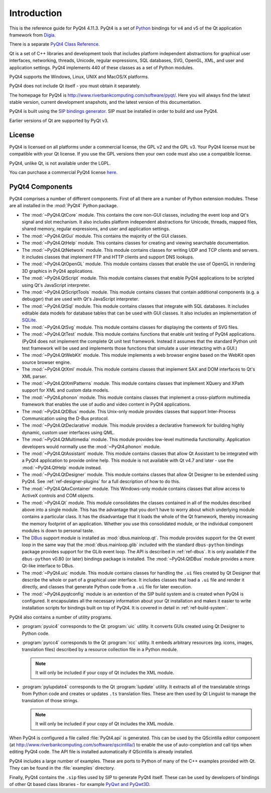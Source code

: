 Introduction
============

This is the reference guide for PyQt4 4.11.3.  PyQt4 is a set of
`Python <http://www.python.org>`__ bindings for v4 and v5 of the Qt application
framework from `Digia <http://qt.digia.com>`__.

There is a separate `PyQt4 Class Reference <classes.html>`__.

Qt is a set of C++ libraries and development tools that includes platform
independent abstractions for graphical user interfaces, networking, threads,
Unicode, regular expressions, SQL databases, SVG, OpenGL, XML, and user and
application settings.  PyQt4 implements 440 of these classes as a set of
Python modules.

PyQt4 supports the Windows, Linux, UNIX and MacOS/X platforms.

PyQt4 does not include Qt itself - you must obtain it separately.

The homepage for PyQt4 is http://www.riverbankcomputing.com/software/pyqt/.
Here you will always find the latest stable version, current development
snapshots, and the latest version of this documentation.

PyQt4 is built using the `SIP bindings generator
<http://www.riverbankcomputing.com/software/sip/>`__.  SIP must be installed in
order to build and use PyQt4.

Earlier versions of Qt are supported by PyQt v3.


License
-------

PyQt4 is licensed on all platforms under a commercial license, the GPL v2 and
the GPL v3.  Your PyQt4 license must be compatible with your Qt license.  If
you use the GPL versions then your own code must also use a compatible
license.

PyQt4, unlike Qt, is not available under the LGPL.

You can purchase a commercial PyQt4 license `here
<http://www.riverbankcomputing.com/commercial/buy>`__.


PyQt4 Components
----------------

PyQt4 comprises a number of different components.  First of all there are a
number of Python extension modules.  These are all installed in the
:mod:`PyQt4` Python package.

- The :mod:`~PyQt4.QtCore` module.  This contains the core non-GUI classes,
  including the event loop and Qt's signal and slot mechanism.  It also
  includes platform independent abstractions for Unicode, threads, mapped
  files, shared memory, regular expressions, and user and application settings.

- The :mod:`~PyQt4.QtGui` module.  This contains the majority of the GUI
  classes.

- The :mod:`~PyQt4.QtHelp` module.  This contains classes for creating and
  viewing searchable documentation.

- The :mod:`~PyQt4.QtNetwork` module.  This module contains classes for writing
  UDP and TCP clients and servers.  It includes classes that implement FTP and
  HTTP clients and support DNS lookups.

- The :mod:`~PyQt4.QtOpenGL` module.  This module contains classes that enable
  the use of OpenGL in rendering 3D graphics in PyQt4 applications.

- The :mod:`~PyQt4.QtScript` module.  This module contains classes that enable
  PyQt4 applications to be scripted using Qt's JavaScript interpreter.

- The :mod:`~PyQt4.QtScriptTools` module.  This module contains classes that
  contain additional components (e.g. a debugger) that are used with Qt's
  JavaScript interpreter.

- The :mod:`~PyQt4.QtSql` module.  This module contains classes that integrate
  with SQL databases.  It includes editable data models for database tables
  that can be used with GUI classes.  It also includes an implementation of
  `SQLite <http://www.sqlite.org>`__.

- The :mod:`~PyQt4.QtSvg` module.  This module contains classes for displaying
  the contents of SVG files.

- The :mod:`~PyQt4.QtTest` module.  This module contains functions that enable
  unit testing of PyQt4 applications.  (PyQt4 does not implement the complete
  Qt unit test framework.  Instead it assumes that the standard Python unit
  test framework will be used and implements those functions that simulate a
  user interacting with a GUI.)

- The :mod:`~PyQt4.QtWebKit` module.  This module implements a web browser
  engine based on the WebKit open source browser engine.

- The :mod:`~PyQt4.QtXml` module.  This module contains classes that implement
  SAX and DOM interfaces to Qt's XML parser.

- The :mod:`~PyQt4.QtXmlPatterns` module.  This module contains classes that
  implement XQuery and XPath support for XML and custom data models.

- The :mod:`~PyQt4.phonon` module.  This module contains classes that implement
  a cross-platform multimedia framework that enables the use of audio and video
  content in PyQt4 applications.

- The :mod:`~PyQt4.QtDBus` module.  This Unix-only module provides classes that
  support Inter-Process Communication using the D-Bus protocol.

- The :mod:`~PyQt4.QtDeclarative` module.  This module provides a declarative
  framework for building highly dynamic, custom user interfaces using QML.

- The :mod:`~PyQt4.QtMultimedia` module.  This module provides low-level
  multimedia functionality.  Application developers would normally use the
  :mod:`~PyQt4.phonon` module.

- The :mod:`~PyQt4.QtAssistant` module.  This module contains classes that
  allow Qt Assistant to be integrated with a PyQt4 application to provide
  online help.  This module is not available with Qt v4.7 and later - use the
  :mod:`~PyQt4.QtHelp` module instead.

- The :mod:`~PyQt4.QtDesigner` module.  This module contains classes that allow
  Qt Designer to be extended using PyQt4.  See :ref:`ref-designer-plugins` for
  a full description of how to do this.

- The :mod:`~PyQt4.QAxContainer` module.  This Windows-only module contains
  classes that allow access to ActiveX controls and COM objects.

- The :mod:`~PyQt4.Qt` module.  This module consolidates the classes contained
  in all of the modules described above into a single module.  This has the
  advantage that you don't have to worry about which underlying module contains
  a particular class.  It has the disadvantage that it loads the whole of the
  Qt framework, thereby increasing the memory footprint of an application.
  Whether you use this consolidated module, or the individual component modules
  is down to personal taste.

- The `DBus <http://www.freedesktop.org/wiki/Software/DBusBindings>`__ support
  module is installed as :mod:`dbus.mainloop.qt`.  This module provides support
  for the Qt event loop in the same way that the :mod:`dbus.mainloop.glib`
  included with the standard ``dbus-python`` bindings package provides support
  for the GLib event loop.  The API is described in :ref:`ref-dbus`.  It is
  only available if the ``dbus-python`` v0.80 (or later) bindings package is
  installed.  The :mod:`~PyQt4.QtDBus` module provides a more Qt-like interface
  to DBus.

- The :mod:`~PyQt4.uic` module.  This module contains classes for handling the
  ``.ui`` files created by Qt Designer that describe the whole or part of a
  graphical user interface.  It includes classes that load a ``.ui`` file and
  render it directly, and classes that generate Python code from a ``.ui`` file
  for later execution.

- The :mod:`~PyQt4.pyqtconfig` module is an extention of the SIP build system
  and is created when PyQt4 is configured.  It encapsulates all the necessary
  information about your Qt installation and makes it easier to write
  installation scripts for bindings built on top of PyQt4.  It is covered in
  detail in :ref:`ref-build-system`.

PyQt4 also contains a number of utility programs.

- :program:`pyuic4` corresponds to the Qt :program:`uic` utility.  It converts
  GUIs created using Qt Designer to Python code.

- :program:`pyrcc4` corresponds to the Qt :program:`rcc` utility.  It embeds
  arbitrary resources (eg. icons, images, translation files) described by a
  resource collection file in a Python module.

  .. note::
    It will only be included if your copy of Qt includes the XML module.

- :program:`pylupdate4` corresponds to the Qt :program:`lupdate` utility.  It
  extracts all of the translatable strings from Python code and creates or
  updates ``.ts`` translation files.  These are then used by Qt Linguist to
  manage the translation of those strings.

  .. note::
    It will only be included if your copy of Qt includes the XML module.

When PyQt4 is configured a file called :file:`PyQt4.api` is generated.  This
can be used by the QScintilla editor component (at
http://www.riverbankcomputing.com/software/qscintilla/) to enable the use of
auto-completion and call tips when editing PyQt4 code.  The API file is
installed automatically if QScintilla is already installed.

PyQt4 includes a large number of examples.  These are ports to Python of many
of the C++ examples provided with Qt.  They can be found in the
:file:`examples` directory.

Finally, PyQt4 contains the ``.sip`` files used by SIP to generate PyQt4
itself.  These can be used by developers of bindings of other Qt based class
libraries - for example `PyQwt and PyQwt3D <http://pyqwt.sourceforge.net/>`__.
